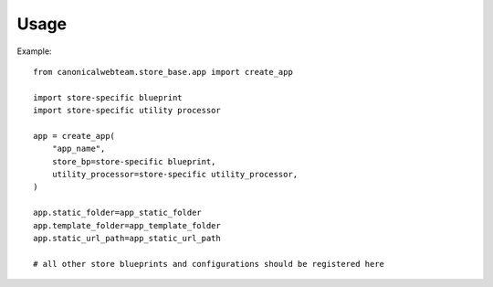 Usage 
=====

Example::

    from canonicalwebteam.store_base.app import create_app

    import store-specific blueprint
    import store-specific utility processor

    app = create_app(
        "app_name",
        store_bp=store-specific blueprint,
        utility_processor=store-specific utility_processor,
    )

    app.static_folder=app_static_folder
    app.template_folder=app_template_folder
    app.static_url_path=app_static_url_path

    # all other store blueprints and configurations should be registered here
 
